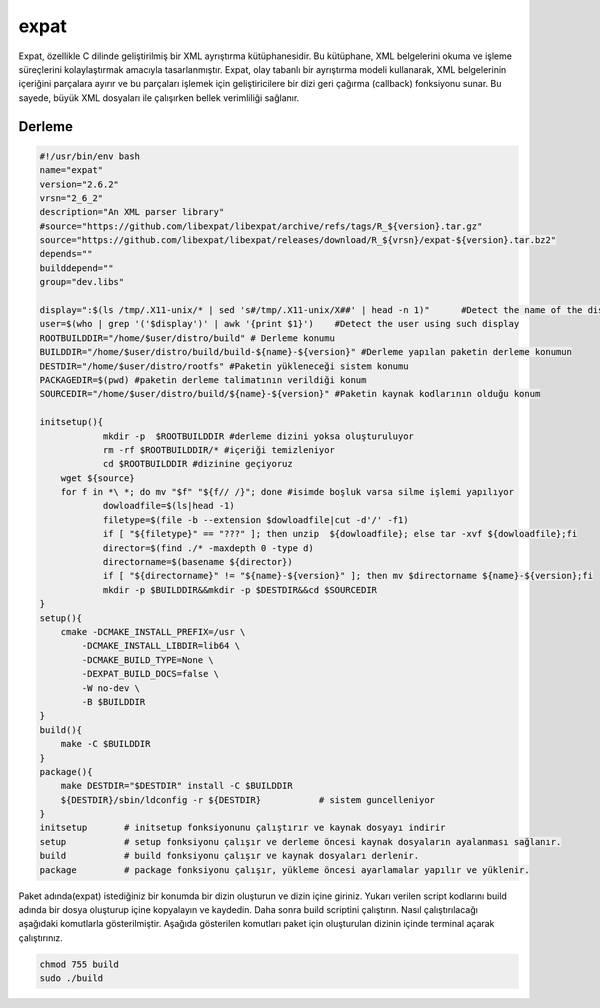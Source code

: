 expat
+++++

Expat, özellikle C dilinde geliştirilmiş bir XML ayrıştırma kütüphanesidir. Bu kütüphane, XML belgelerini okuma ve işleme süreçlerini kolaylaştırmak amacıyla tasarlanmıştır. Expat, olay tabanlı bir ayrıştırma modeli kullanarak, XML belgelerinin içeriğini parçalara ayırır ve bu parçaları işlemek için geliştiricilere bir dizi geri çağırma (callback) fonksiyonu sunar. Bu sayede, büyük XML dosyaları ile çalışırken bellek verimliliği sağlanır.

Derleme
--------

.. code-block:: shell
	
	#!/usr/bin/env bash
	name="expat"
	version="2.6.2"
	vrsn="2_6_2"
	description="An XML parser library"
	#source="https://github.com/libexpat/libexpat/archive/refs/tags/R_${version}.tar.gz"
	source="https://github.com/libexpat/libexpat/releases/download/R_${vrsn}/expat-${version}.tar.bz2"
	depends=""
	builddepend=""
	group="dev.libs"
	
	display=":$(ls /tmp/.X11-unix/* | sed 's#/tmp/.X11-unix/X##' | head -n 1)"	#Detect the name of the display in use
	user=$(who | grep '('$display')' | awk '{print $1}')	#Detect the user using such display
	ROOTBUILDDIR="/home/$user/distro/build" # Derleme konumu
	BUILDDIR="/home/$user/distro/build/build-${name}-${version}" #Derleme yapılan paketin derleme konumun
	DESTDIR="/home/$user/distro/rootfs" #Paketin yükleneceği sistem konumu
	PACKAGEDIR=$(pwd) #paketin derleme talimatının verildiği konum
	SOURCEDIR="/home/$user/distro/build/${name}-${version}" #Paketin kaynak kodlarının olduğu konum

	initsetup(){
		    mkdir -p  $ROOTBUILDDIR #derleme dizini yoksa oluşturuluyor
		    rm -rf $ROOTBUILDDIR/* #içeriği temizleniyor
		    cd $ROOTBUILDDIR #dizinine geçiyoruz
            wget ${source}
            for f in *\ *; do mv "$f" "${f// /}"; done #isimde boşluk varsa silme işlemi yapılıyor
		    dowloadfile=$(ls|head -1)
		    filetype=$(file -b --extension $dowloadfile|cut -d'/' -f1)
		    if [ "${filetype}" == "???" ]; then unzip  ${dowloadfile}; else tar -xvf ${dowloadfile};fi
		    director=$(find ./* -maxdepth 0 -type d)
		    directorname=$(basename ${director})
		    if [ "${directorname}" != "${name}-${version}" ]; then mv $directorname ${name}-${version};fi
		    mkdir -p $BUILDDIR&&mkdir -p $DESTDIR&&cd $SOURCEDIR
	}
	setup(){
	    cmake -DCMAKE_INSTALL_PREFIX=/usr \
		-DCMAKE_INSTALL_LIBDIR=lib64 \
		-DCMAKE_BUILD_TYPE=None \
		-DEXPAT_BUILD_DOCS=false \
		-W no-dev \
		-B $BUILDDIR
	}
	build(){
	    make -C $BUILDDIR
	}
	package(){
	    make DESTDIR="$DESTDIR" install -C $BUILDDIR
	    ${DESTDIR}/sbin/ldconfig -r ${DESTDIR}           # sistem guncelleniyor
	}
	initsetup       # initsetup fonksiyonunu çalıştırır ve kaynak dosyayı indirir
	setup           # setup fonksiyonu çalışır ve derleme öncesi kaynak dosyaların ayalanması sağlanır.
	build           # build fonksiyonu çalışır ve kaynak dosyaları derlenir.
	package         # package fonksiyonu çalışır, yükleme öncesi ayarlamalar yapılır ve yüklenir.


Paket adında(expat) istediğiniz bir konumda bir dizin oluşturun ve dizin içine giriniz. Yukarı verilen script kodlarını build adında bir dosya oluşturup içine kopyalayın ve kaydedin. Daha sonra build scriptini çalıştırın. Nasıl çalıştırılacağı aşağıdaki komutlarla gösterilmiştir. Aşağıda gösterilen komutları paket için oluşturulan dizinin içinde terminal açarak çalıştırınız.


.. code-block:: shell
	
	chmod 755 build
	sudo ./build
  
.. raw:: pdf

   PageBreak



